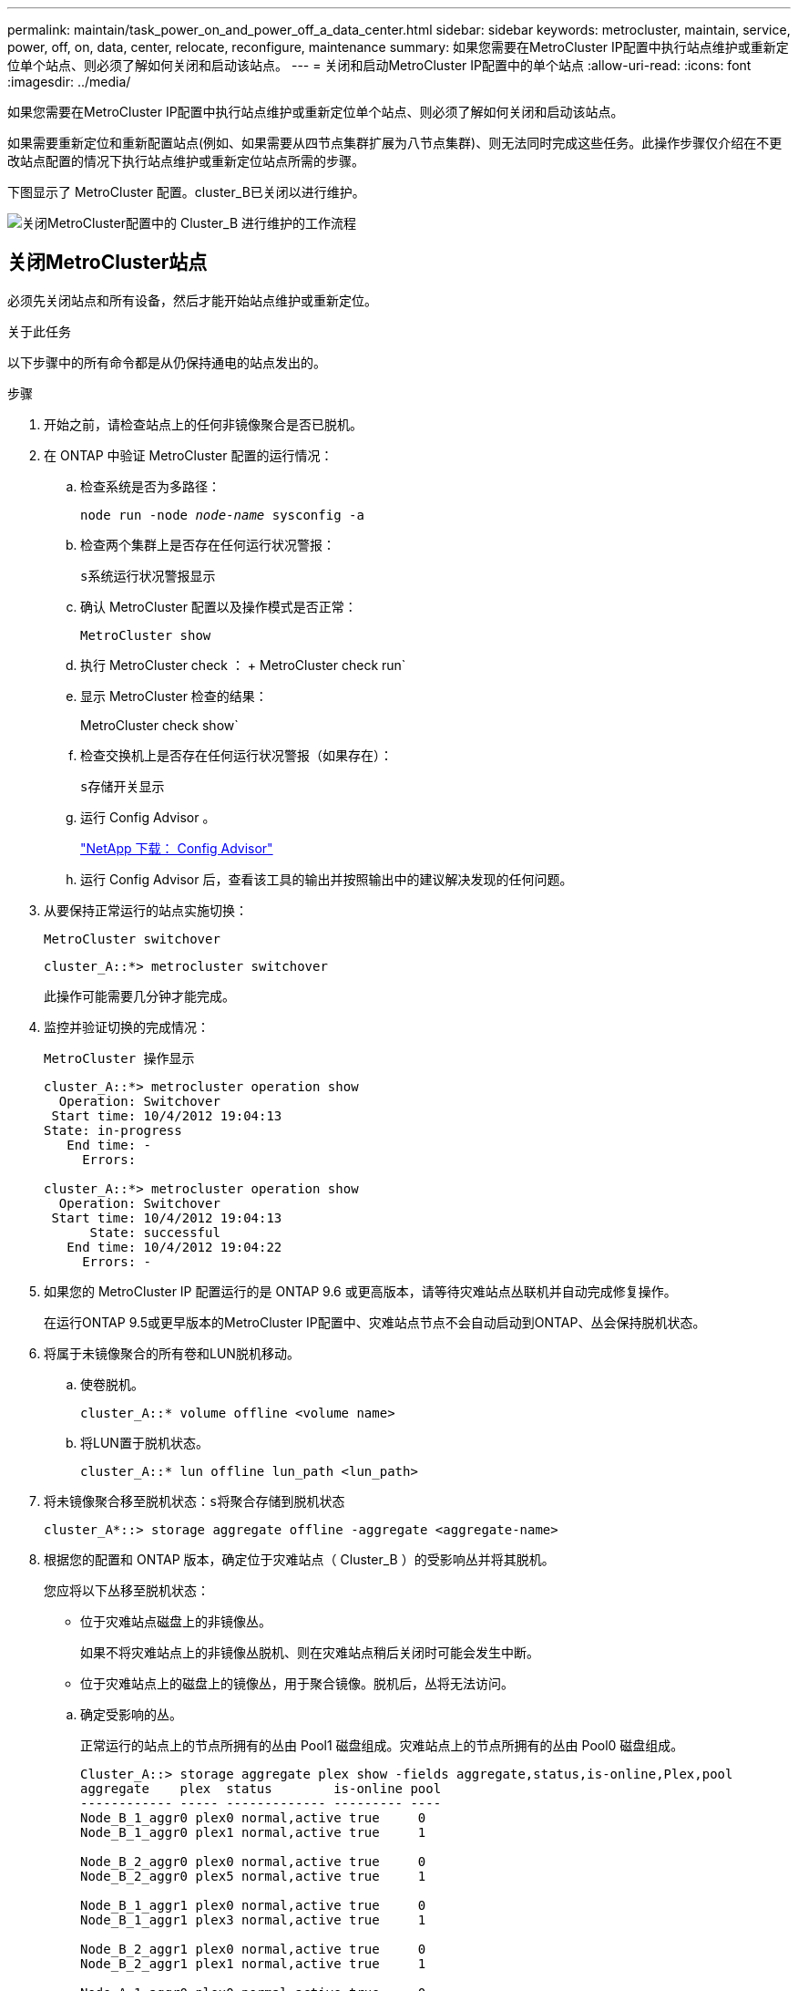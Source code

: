 ---
permalink: maintain/task_power_on_and_power_off_a_data_center.html 
sidebar: sidebar 
keywords: metrocluster, maintain, service, power, off, on, data, center, relocate, reconfigure, maintenance 
summary: 如果您需要在MetroCluster IP配置中执行站点维护或重新定位单个站点、则必须了解如何关闭和启动该站点。 
---
= 关闭和启动MetroCluster IP配置中的单个站点
:allow-uri-read: 
:icons: font
:imagesdir: ../media/


[role="lead"]
如果您需要在MetroCluster IP配置中执行站点维护或重新定位单个站点、则必须了解如何关闭和启动该站点。

如果需要重新定位和重新配置站点(例如、如果需要从四节点集群扩展为八节点集群)、则无法同时完成这些任务。此操作步骤仅介绍在不更改站点配置的情况下执行站点维护或重新定位站点所需的步骤。

下图显示了 MetroCluster 配置。cluster_B已关闭以进行维护。

image::power-on-off-data-center.gif[关闭MetroCluster配置中的 Cluster_B 进行维护的工作流程]



== 关闭MetroCluster站点

必须先关闭站点和所有设备，然后才能开始站点维护或重新定位。

.关于此任务
以下步骤中的所有命令都是从仍保持通电的站点发出的。

.步骤
. 开始之前，请检查站点上的任何非镜像聚合是否已脱机。
. 在 ONTAP 中验证 MetroCluster 配置的运行情况：
+
.. 检查系统是否为多路径：
+
`node run -node _node-name_ sysconfig -a`

.. 检查两个集群上是否存在任何运行状况警报：
+
`s系统运行状况警报显示`

.. 确认 MetroCluster 配置以及操作模式是否正常：
+
`MetroCluster show`

.. 执行 MetroCluster check ： + MetroCluster check run`
.. 显示 MetroCluster 检查的结果：
+
MetroCluster check show`

.. 检查交换机上是否存在任何运行状况警报（如果存在）：
+
`s存储开关显示`

.. 运行 Config Advisor 。
+
https://mysupport.netapp.com/site/tools/tool-eula/activeiq-configadvisor["NetApp 下载： Config Advisor"]

.. 运行 Config Advisor 后，查看该工具的输出并按照输出中的建议解决发现的任何问题。


. 从要保持正常运行的站点实施切换：
+
`MetroCluster switchover`

+
[listing]
----
cluster_A::*> metrocluster switchover
----
+
此操作可能需要几分钟才能完成。

. 监控并验证切换的完成情况：
+
`MetroCluster 操作显示`

+
[listing]
----
cluster_A::*> metrocluster operation show
  Operation: Switchover
 Start time: 10/4/2012 19:04:13
State: in-progress
   End time: -
     Errors:

cluster_A::*> metrocluster operation show
  Operation: Switchover
 Start time: 10/4/2012 19:04:13
      State: successful
   End time: 10/4/2012 19:04:22
     Errors: -
----
. 如果您的 MetroCluster IP 配置运行的是 ONTAP 9.6 或更高版本，请等待灾难站点丛联机并自动完成修复操作。
+
在运行ONTAP 9.5或更早版本的MetroCluster IP配置中、灾难站点节点不会自动启动到ONTAP、丛会保持脱机状态。

. 将属于未镜像聚合的所有卷和LUN脱机移动。
+
.. 使卷脱机。
+
[listing]
----
cluster_A::* volume offline <volume name>
----
.. 将LUN置于脱机状态。
+
[listing]
----
cluster_A::* lun offline lun_path <lun_path>
----


. 将未镜像聚合移至脱机状态：`s将聚合存储到脱机状态`
+
[listing]
----
cluster_A*::> storage aggregate offline -aggregate <aggregate-name>
----
. 根据您的配置和 ONTAP 版本，确定位于灾难站点（ Cluster_B ）的受影响丛并将其脱机。
+
您应将以下丛移至脱机状态：

+
--
** 位于灾难站点磁盘上的非镜像丛。
+
如果不将灾难站点上的非镜像丛脱机、则在灾难站点稍后关闭时可能会发生中断。

** 位于灾难站点上的磁盘上的镜像丛，用于聚合镜像。脱机后，丛将无法访问。


--
+
.. 确定受影响的丛。
+
正常运行的站点上的节点所拥有的丛由 Pool1 磁盘组成。灾难站点上的节点所拥有的丛由 Pool0 磁盘组成。

+
[listing]
----
Cluster_A::> storage aggregate plex show -fields aggregate,status,is-online,Plex,pool
aggregate    plex  status        is-online pool
------------ ----- ------------- --------- ----
Node_B_1_aggr0 plex0 normal,active true     0
Node_B_1_aggr0 plex1 normal,active true     1

Node_B_2_aggr0 plex0 normal,active true     0
Node_B_2_aggr0 plex5 normal,active true     1

Node_B_1_aggr1 plex0 normal,active true     0
Node_B_1_aggr1 plex3 normal,active true     1

Node_B_2_aggr1 plex0 normal,active true     0
Node_B_2_aggr1 plex1 normal,active true     1

Node_A_1_aggr0 plex0 normal,active true     0
Node_A_1_aggr0 plex4 normal,active true     1

Node_A_1_aggr1 plex0 normal,active true     0
Node_A_1_aggr1 plex1 normal,active true     1

Node_A_2_aggr0 plex0 normal,active true     0
Node_A_2_aggr0 plex4 normal,active true     1

Node_A_2_aggr1 plex0 normal,active true     0
Node_A_2_aggr1 plex1 normal,active true     1
14 entries were displayed.

Cluster_A::>
----
+
受影响的丛是集群 A 的远程丛下表显示了磁盘是位于集群 A 的本地磁盘还是远程磁盘：

+
[cols="20,25,30,25"]
|===


| 节点 | 池中的磁盘 | 磁盘是否应设置为脱机？ | 要脱机的丛示例 


 a| 
节点 _A_1 和节点 _A_2
 a| 
池 0 中的磁盘
 a| 
否磁盘是集群 A 的本地磁盘
 a| 
-



 a| 
池 1 中的磁盘
 a| 
是的。磁盘对集群 A 来说是远程的
 a| 
node_A_1_aggr0/plex4.

node_A_1_aggr1/plex1

node_A_2_aggr0/plex4.

node_A_2_aggr1/plex1



 a| 
节点 _B_1 和节点 _B_2
 a| 
池 0 中的磁盘
 a| 
是的。磁盘对集群 A 来说是远程的
 a| 
node_B_1_aggr1/plex0

node_B_1_aggr0/plex0

node_B_2_aggr0/plex0

node_B_2_aggr1/plex0



 a| 
池 1 中的磁盘
 a| 
否磁盘是集群 A 的本地磁盘
 a| 
-

|===
.. 使受影响的丛脱机：
+
`s存储聚合丛脱机`

+
[listing]
----
storage aggregate plex offline -aggregate Node_B_1_aggr0 -plex plex0
----
+

NOTE: 对包含集群A远程磁盘的所有丛执行此步骤



. 根据交换机类型使ISL交换机端口持久脱机。
. 在每个节点上运行以下命令、以暂停节点：
+
`node halt -inhibit-takeover true -skip-lif-migration true -node <node-name>`

. 关闭灾难站点上的设备。
+
您必须按所示顺序关闭以下设备：

+
** 存储控制器—存储控制器当前应位于 `LOADER` 提示时、您必须将其完全关闭。
** MetroCluster IP 交换机
** 存储架






== 重新定位 MetroCluster 的已关闭站点

关闭站点后，您可以开始维护工作。无论 MetroCluster 组件是在同一数据中心内重新定位还是重新定位到不同数据中心，操作步骤都是相同的。

* 硬件的布线方式应与上一站点相同。
* 如果交换机间链路（ ISL ）的速度，长度或数量发生变化，则需要重新配置它们。


.步骤
. 验证是否已仔细记录所有组件的布线、以便可以在新位置正确重新连接。
. 物理重新定位所有硬件、存储控制器、IP 交换机和存储架。
. 配置 ISL 端口并验证站点间连接。
+
.. 打开IP交换机的电源。
+

NOTE: 请勿 * 打开 * 任何其他设备的电源。



. 使用交换机上的工具（如果有）验证站点间连接。
+

NOTE: 只有在链路配置正确且稳定时、才应继续。

. 如果发现链路处于稳定状态，请再次禁用这些链路。




== 启动 MetroCluster 配置并恢复正常运行

完成维护或移动站点后，您必须启动站点并重新建立 MetroCluster 配置。

.关于此任务
以下步骤中的所有命令都是从您启动的站点发出的。

.步骤
. 打开交换机的电源。
+
您应首先打开交换机的电源。如果站点已重新定位，则它们可能已在上一步中启动。

+
.. 如果需要或在重新定位过程中未完成此操作，请重新配置交换机间链路（ ISL ）。
.. 如果隔离已完成，请启用 ISL 。
.. 验证 ISL 。


. 打开存储控制器的电源、然后等待直至看到 `LOADER` 提示符。控制器不能完全启动。
+
如果启用了自动启动、请按 `Ctrl+C` 停止控制器自动启动。

+

CAUTION: 在启动控制器之前、请勿打开磁盘架电源。这样可以防止控制器意外启动到ONTAP。

. 打开磁盘架电源、留出足够的时间让其完全启动。
. 验证存储在维护模式下是否可见。
+
.. 启动进入维护模式：
+
`boot_ontap maint`

.. 验证此存储是否可从正常运行的站点中看到。
.. 验证本地存储在维护模式下是否对节点可见：
+
`disk show -v`



. 暂停节点：
+
`halt`

. 重新建立 MetroCluster 配置。
+
按照中的说明进行操作 link:../disaster-recovery/task_recover_from_a_non_controller_failure_mcc_dr.html#verifying-that-your-system-is-ready-for-a-switchback["验证您的系统是否已做好切回准备"] 根据 MetroCluster 配置执行修复和切回操作。


